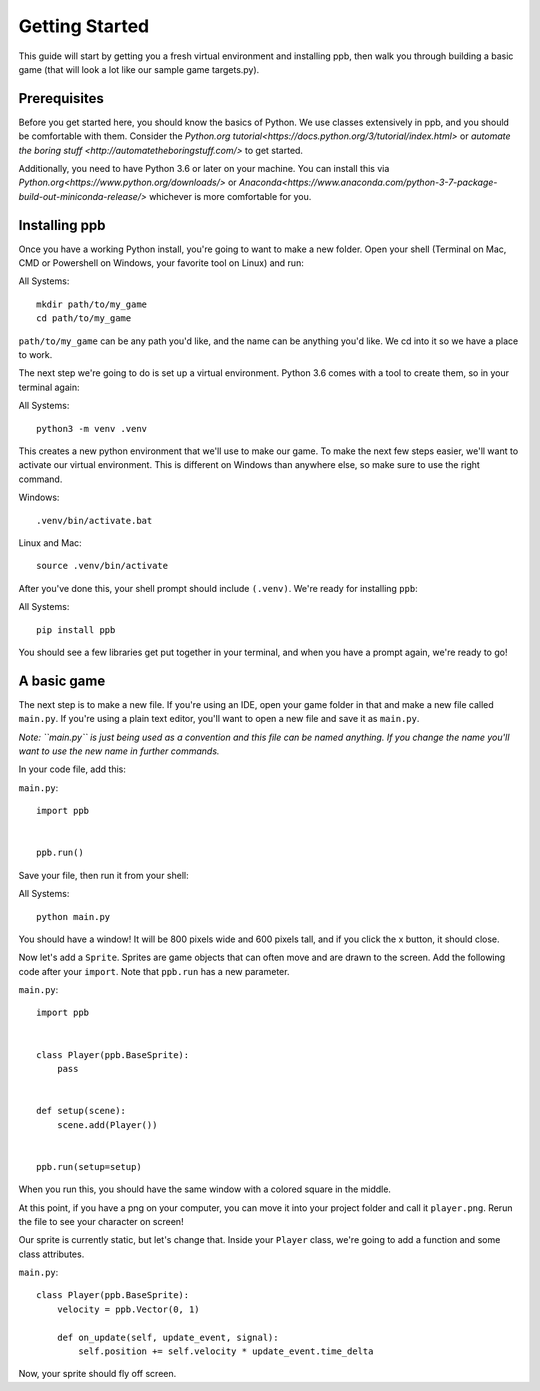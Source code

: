 Getting Started
===================

This guide will start by getting you a fresh virtual environment and installing
ppb, then walk you through building a basic game (that will look a lot like our
sample game targets.py).

Prerequisites
--------------

Before you get started here, you should know the basics of Python. We use
classes extensively in ppb, and you should be comfortable with them. Consider
the `Python.org tutorial<https://docs.python.org/3/tutorial/index.html>` or
`automate the boring stuff <http://automatetheboringstuff.com/>` to get started.

Additionally, you need to have Python 3.6 or later on your machine. You can
install this via `Python.org<https://www.python.org/downloads/>` or
`Anaconda<https://www.anaconda.com/python-3-7-package-build-out-miniconda-release/>`
whichever is more comfortable for you.


Installing ppb
--------------

Once you have a working Python install, you're going to want to make a new
folder. Open your shell (Terminal on Mac, CMD or Powershell on Windows, your
favorite tool on Linux) and run:

All Systems::

   mkdir path/to/my_game
   cd path/to/my_game

``path/to/my_game`` can be any path you'd like, and the name can be anything you'd like.
We cd into it so we have a place to work.

The next step we're going to do is set up a virtual environment. Python 3.6
comes with a tool to create them, so in your terminal again:

All Systems::

   python3 -m venv .venv

This creates a new python environment that we'll use to make our game.
To make the next few steps easier, we'll want to activate our virtual
environment. This is different on Windows than anywhere else, so make sure to
use the right command.

Windows::

   .venv/bin/activate.bat

Linux and Mac::

   source .venv/bin/activate

After you've done this, your shell prompt should include ``(.venv)``. We're
ready for installing ``ppb``:

All Systems::

   pip install ppb

You should see a few libraries get put together in your terminal, and when
you have a prompt again, we're ready to go!

A basic game
------------

The next step is to make a new file. If you're using an IDE, open your game
folder in that and make a new file called ``main.py``. If you're using a plain
text editor, you'll want to open a new file and save it as ``main.py``.

*Note: ``main.py`` is just being used as a convention and this file can be
named anything. If you change the name you'll want to use the new name in
further commands.*

In your code file, add this:

``main.py``::

   import ppb


   ppb.run()

Save your file, then run it from your shell:

All Systems::

   python main.py

You should have a window! It will be 800 pixels wide and 600 pixels tall, and if you click the x
button, it should close.

Now let's add a ``Sprite``. Sprites are game objects that can often move and are
drawn to the screen. Add the following code after your ``import``. Note that
``ppb.run`` has a new parameter.

``main.py``::

   import ppb


   class Player(ppb.BaseSprite):
       pass


   def setup(scene):
       scene.add(Player())


   ppb.run(setup=setup)

When you run this, you should have the same window with a colored square in the
middle.

At this point, if you have a png on your computer, you can move it into your
project folder and call it ``player.png``. Rerun the file to see your character
on screen!

Our sprite is currently static, but let's change that. Inside your ``Player``
class, we're going to add a function and some class attributes.

``main.py``::

   class Player(ppb.BaseSprite):
       velocity = ppb.Vector(0, 1)

       def on_update(self, update_event, signal):
           self.position += self.velocity * update_event.time_delta

Now, your sprite should fly off screen.